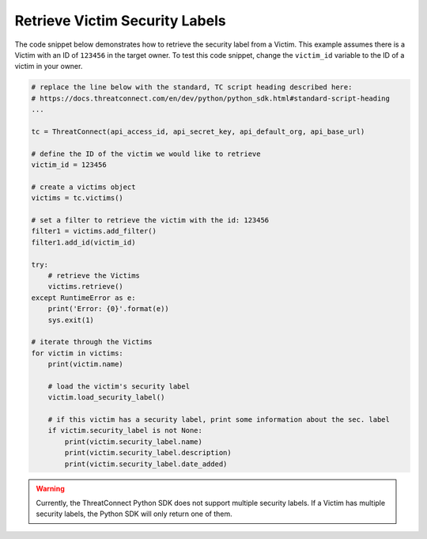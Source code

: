 Retrieve Victim Security Labels
"""""""""""""""""""""""""""""""

The code snippet below demonstrates how to retrieve the security label from a Victim. This example assumes there is a Victim with an ID of ``123456`` in the target owner. To test this code snippet, change the ``victim_id`` variable to the ID of a victim in your owner.

.. code-block:: python

    # replace the line below with the standard, TC script heading described here:
    # https://docs.threatconnect.com/en/dev/python/python_sdk.html#standard-script-heading
    ...

    tc = ThreatConnect(api_access_id, api_secret_key, api_default_org, api_base_url)

    # define the ID of the victim we would like to retrieve
    victim_id = 123456

    # create a victims object
    victims = tc.victims()

    # set a filter to retrieve the victim with the id: 123456
    filter1 = victims.add_filter()
    filter1.add_id(victim_id)

    try:
        # retrieve the Victims
        victims.retrieve()
    except RuntimeError as e:
        print('Error: {0}'.format(e))
        sys.exit(1)

    # iterate through the Victims
    for victim in victims:
        print(victim.name)

        # load the victim's security label
        victim.load_security_label()

        # if this victim has a security label, print some information about the sec. label
        if victim.security_label is not None:
            print(victim.security_label.name)
            print(victim.security_label.description)
            print(victim.security_label.date_added)

.. warning:: Currently, the ThreatConnect Python SDK does not support multiple security labels. If a Victim has multiple security labels, the Python SDK will only return one of them.
